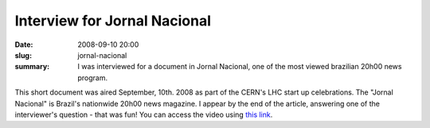 Interview for Jornal Nacional
-----------------------------

:date: 2008-09-10 20:00
:slug: jornal-nacional
:summary: I was interviewed for a document in Jornal Nacional, one of the most
          viewed brazilian 20h00 news program.


This short document was aired September, 10th. 2008 as part of the CERN's LHC
start up celebrations. The "Jornal Nacional" is Brazil's nationwide 20h00 news
magazine. I appear by the end of the article, answering one of the
interviewer's question - that was fun! You can access the video using `this
link`_.

.. raw:: html

   <iframe width="640" height="360" src="https://www.youtube.com/embed/XHJWA6Cb7vs?rel=0" frameborder="0" allowfullscreen></iframe>


.. Place your references here
.. _this link: https://www.youtube.com/watch?v=XHJWA6Cb7vs
